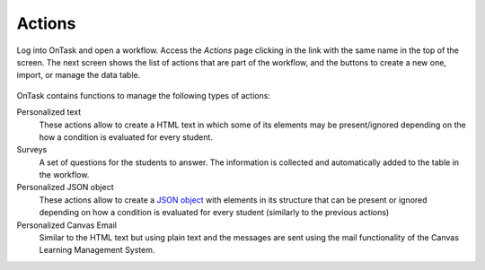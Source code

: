 .. _tut_actions:

Actions
*******

Log into OnTask and open a workflow. Access the *Actions* page clicking in the link with the same name in the top of the screen. The next screen shows the list of actions that are part of the workflow, and the buttons to create a new one, import, or manage the data table.

.. figure:: /scaptures/tutorial_action_index.png
   :align: center

OnTask contains functions to manage the following types of actions:

Personalized text
  These actions allow to create a HTML text in which some of its elements may be present/ignored depending on the how a condition is evaluated for every student.

Surveys
  A set of questions for the students to answer. The information is collected and automatically added to the table in the workflow.

Personalized JSON object
  These actions allow to create a `JSON object <https://json.org>`_ with elements in its structure that can be present or ignored depending on how a condition is evaluated for every student (similarly to the previous actions)

Personalized Canvas Email
  Similar to the HTML text but using plain text and the messages are sent using the mail functionality of the Canvas Learning Management System.
